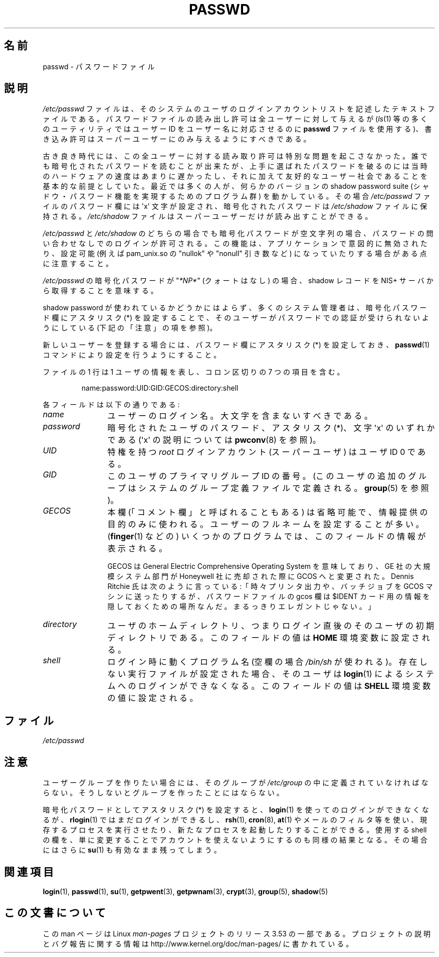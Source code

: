 .\" Copyright (c) 1993 Michael Haardt (michael@moria.de),
.\"     Fri Apr  2 11:32:09 MET DST 1993
.\"
.\" %%%LICENSE_START(GPLv2+_DOC_FULL)
.\" This is free documentation; you can redistribute it and/or
.\" modify it under the terms of the GNU General Public License as
.\" published by the Free Software Foundation; either version 2 of
.\" the License, or (at your option) any later version.
.\"
.\" The GNU General Public License's references to "object code"
.\" and "executables" are to be interpreted as the output of any
.\" document formatting or typesetting system, including
.\" intermediate and printed output.
.\"
.\" This manual is distributed in the hope that it will be useful,
.\" but WITHOUT ANY WARRANTY; without even the implied warranty of
.\" MERCHANTABILITY or FITNESS FOR A PARTICULAR PURPOSE.  See the
.\" GNU General Public License for more details.
.\"
.\" You should have received a copy of the GNU General Public
.\" License along with this manual; if not, see
.\" <http://www.gnu.org/licenses/>.
.\" %%%LICENSE_END
.\"
.\" Modified Sun Jul 25 10:46:28 1993 by Rik Faith (faith@cs.unc.edu)
.\" Modified Sun Aug 21 18:12:27 1994 by Rik Faith (faith@cs.unc.edu)
.\" Modified Sun Jun 18 01:53:57 1995 by Andries Brouwer (aeb@cwi.nl)
.\" Modified Mon Jan  5 20:24:40 MET 1998 by Michael Haardt
.\"  (michael@cantor.informatik.rwth-aachen.de)
.\"*******************************************************************
.\"
.\" This file was generated with po4a. Translate the source file.
.\"
.\"*******************************************************************
.\"
.\" Japanese Version Copyright (c) 1997 Kazuyuki Tanisako
.\"         all rights reserved.
.\" Translated 1998-02-10, Kazuyuki Tanisako <tanisako@osa.dec-j.co.jp>
.\" Updated 1998-09-23, Kazuyuki Tanisako <tanisako@osa.dec-j.co.jp>
.\" Updated 2006-07-19, Akihiro MOTOKI <amotoki@dd.iij4u.or.jp>, LDP v2.36
.\" Updated 2012-05-30, Akihiro MOTOKI <amotoki@gmail.com>
.\"
.TH PASSWD 5 2012\-05\-03 Linux "Linux Programmer's Manual"
.SH 名前
passwd \- パスワードファイル
.SH 説明
\fI/etc/passwd\fP ファイルは、そのシステムのユーザのログインアカウントリス
トを記述したテキストファイルである。パスワードファイルの読み出し許可は
全ユーザーに対して与えるが(\fIls\fP(1) 等の多くのユーティリティではユーザー
ID をユーザー名に 対応させるのに \fBpasswd\fP ファイルを使用する)、書き込
み許可はスーパーユーザーにのみ与えるようにすべきである。
.PP
古き良き時代には、この全ユーザーに対する読み取り許可は 特別な問題を起こ
さなかった。誰でも暗号化されたパスワードを 読むことが出来たが、上手に選
ばれたパスワードを破るのには 当時のハードウェアの速度はあまりに遅かった
し、それに加えて 友好的なユーザー社会であることを基本的な前提としていた。
最近では多くの人が、何らかのバージョンの shadow password suite
(シャドウ・パスワード機能を実現するためのプログラム群) を動かしている。
その場合 \fI/etc/passwd\fP ファイルのパスワード欄には
\(aqx\(aq 文字が設定され、暗号化されたパスワードは
\fI/etc/shadow\fP ファイルに保持される。 \fI/etc/shadow\fP ファイルはスーパー
ユーザーだけが読み出すことができる。
.PP
\fI/etc/passwd\fP と \fI/etc/shadow\fP のどちらの場合でも暗号化パスワードが
空文字列の場合、パスワードの問い合わせなしでのログインが許可される。
この機能は、アプリケーションで意図的に無効されたり、
設定可能  (例えば pam_unix.so の "nullok" や "nonull" 引き数など)
になっていたりする場合がある点に注意すること。
.PP
\fI/etc/passwd\fP の暗号化パスワードが "\fI*NP*\fP" (クォートはなし) の場合、
shadow レコードを NIS+ サーバから取得することを意味する。
.PP
shadow password が使われているかどうかにはよらず、多くのシステム管理者は、
暗号化パスワード欄にアスタリスク (*) を設定することで、そのユーザーが
パスワードでの認証が受けられないようにしている (下記の「注意」の項を参照)。
.PP
新しいユーザーを登録する場合には、パスワード欄にアスタリスク (*) を設定しておき、
\fBpasswd\fP(1) コマンドにより設定を行うようにすること。
.PP
ファイルの 1 行は 1 ユーザの情報を表し、
コロン区切りの 7 つの項目を含む。
.sp
.RS
name:password:UID:GID:GECOS:directory:shell
.RE
.sp
各フィールドは以下の通りである:
.TP  12
\fIname\fP
ユーザーのログイン名。大文字を含まないすべきである。
.TP 
\fIpassword\fP
暗号化されたユーザのパスワード、アスタリスク (*)、文字 \(aqx\(aq の
いずれかである (\(aqx\(aq の説明については \fBpwconv\fP(8) を参照)。
.TP 
\fIUID\fP
特権を持つ \fIroot\fP ログインアカウント (スーパーユーザ) は
ユーザ ID 0 である。
.TP 
\fIGID\fP
このユーザのプライマリグループ ID の番号。
(このユーザの追加のグループはシステムのグループ定義ファイル
で定義される。 \fBgroup\fP(5) を参照)。
.TP 
\fIGECOS\fP
本欄 (「コメント欄」と呼ばれることもある) は省略可能で、情報提供の
目的のみに使われる。ユーザーのフルネームを設定することが多い。
(\fBfinger\fP(1) などの) いくつかのプログラムでは、このフィールドの
情報が表示される。
.IP
GECOS は General Electric Comprehensive Operating System を意味しており、
GE 社の大規模システム部門が Honeywell 社に売却された際に GCOS へと変更
された。Dennis Ritchie 氏は次のように言っている:「時々プリンタ出力や、
バッチジョブを GCOS マシンに送ったりするが、パスワードファイルの
gcos 欄は $IDENT カード用の情報を 隠しておくための場所なんだ。
まるっきりエレガントじゃない。」
.TP 
\fIdirectory\fP
ユーザのホームディレクトリ、つまりログイン直後のそのユーザの
初期ディレクトリである。
このフィールドの値は \fBHOME\fP 環境変数に設定される。
.TP 
\fIshell\fP
ログイン時に動くプログラム名 (空欄の場合 \fI/bin/sh\fP が使われる)。
存在しない実行ファイルが設定された場合、そのユーザは \fBlogin\fP(1) による
システムへのログインができなくなる。
このフィールドの値は \fBSHELL\fP 環境変数の値に設定される。
.SH ファイル
\fI/etc/passwd\fP
.SH 注意
ユーザーグループを作りたい場合には、そのグループが \fI/etc/group\fP の中に
定義されていなければならない。そうしないとグループを作ったことにはならない。
.PP
暗号化パスワードとしてアスタリスク (*) を設定すると、 \fBlogin\fP(1) を
使ってのログインができなくなるが、 \fBrlogin\fP(1) ではまだログインができるし、
\fBrsh\fP(1), \fBcron\fP(8), \fBat\fP(1) やメールのフィルタ等を使い、現存するプロセスを
実行させたり、新たなプロセスを起動したりすることができる。
使用する shell の欄を、単に変更することでアカウントを 使えないようにする
のも同様の結果となる。その場合にはさらに \fBsu\fP(1) も有効なまま残ってしまう。
.SH 関連項目
\fBlogin\fP(1), \fBpasswd\fP(1), \fBsu\fP(1), \fBgetpwent\fP(3), \fBgetpwnam\fP(3),
\fBcrypt\fP(3), \fBgroup\fP(5), \fBshadow\fP(5)
.SH この文書について
この man ページは Linux \fIman\-pages\fP プロジェクトのリリース 3.53 の一部
である。プロジェクトの説明とバグ報告に関する情報は
http://www.kernel.org/doc/man\-pages/ に書かれている。
